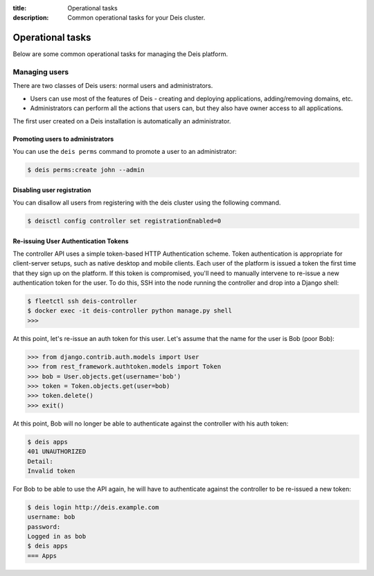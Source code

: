 :title: Operational tasks
:description: Common operational tasks for your Deis cluster.

.. _operational_tasks:

Operational tasks
~~~~~~~~~~~~~~~~~

Below are some common operational tasks for managing the Deis platform.


Managing users
==============

There are two classes of Deis users: normal users and administrators.

* Users can use most of the features of Deis - creating and deploying applications, adding/removing domains, etc.
* Administrators can perform all the actions that users can, but they also have owner access to all applications.

The first user created on a Deis installation is automatically an administrator.


Promoting users to administrators
---------------------------------

You can use the ``deis perms`` command to promote a user to an administrator:

.. code-block:: console

    $ deis perms:create john --admin

Disabling user registration
---------------------------

You can disallow all users from registering with the deis cluster using the following command.

.. code-block:: console

    $ deisctl config controller set registrationEnabled=0


Re-issuing User Authentication Tokens
-------------------------------------

The controller API uses a simple token-based HTTP Authentication scheme. Token authentication is
appropriate for client-server setups, such as native desktop and mobile clients. Each user of the
platform is issued a token the first time that they sign up on the platform. If this token is
compromised, you'll need to manually intervene to re-issue a new authentication token for the user.
To do this, SSH into the node running the controller and drop into a Django shell:

.. code-block:: console

    $ fleetctl ssh deis-controller
    $ docker exec -it deis-controller python manage.py shell
    >>>

At this point, let's re-issue an auth token for this user. Let's assume that the name for the user
is Bob (poor Bob):

.. code-block:: console

    >>> from django.contrib.auth.models import User
    >>> from rest_framework.authtoken.models import Token
    >>> bob = User.objects.get(username='bob')
    >>> token = Token.objects.get(user=bob)
    >>> token.delete()
    >>> exit()

At this point, Bob will no longer be able to authenticate against the controller with his auth
token:

.. code-block:: console

    $ deis apps
    401 UNAUTHORIZED
    Detail:
    Invalid token

For Bob to be able to use the API again, he will have to authenticate against the controller to be
re-issued a new token:

.. code-block:: console

    $ deis login http://deis.example.com
    username: bob
    password:
    Logged in as bob
    $ deis apps
    === Apps
